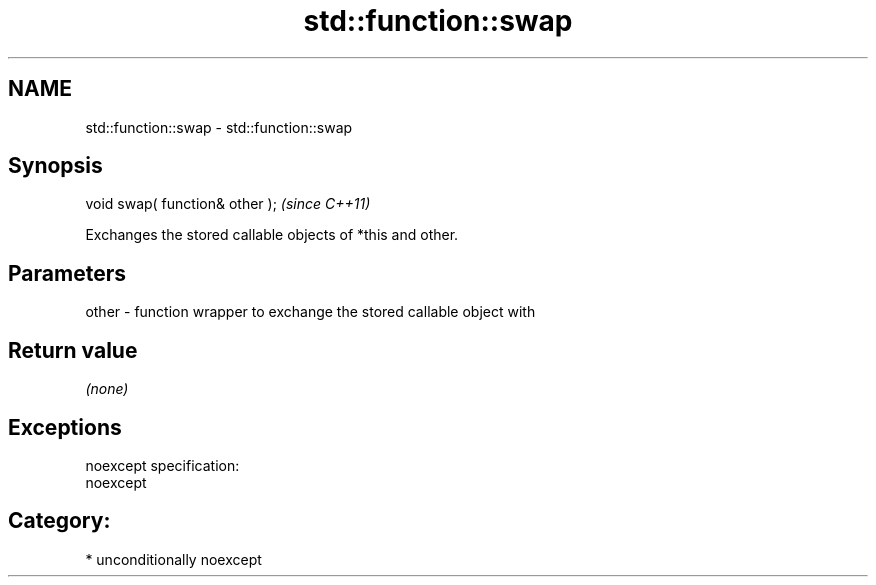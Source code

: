 .TH std::function::swap 3 "Nov 25 2015" "2.1 | http://cppreference.com" "C++ Standard Libary"
.SH NAME
std::function::swap \- std::function::swap

.SH Synopsis
   void swap( function& other );  \fI(since C++11)\fP

   Exchanges the stored callable objects of *this and other.

.SH Parameters

   other - function wrapper to exchange the stored callable object with

.SH Return value

   \fI(none)\fP

.SH Exceptions

   noexcept specification:  
   noexcept
     
.SH Category:

     * unconditionally noexcept
